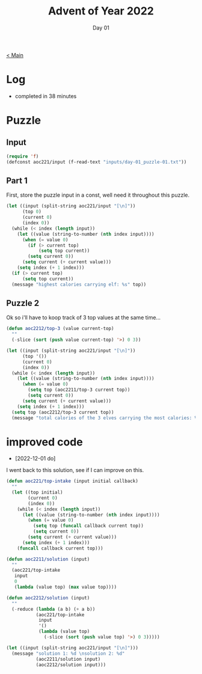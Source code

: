 #+TITLE: Advent of Year 2022
#+SUBTITLE: Day 01

[[file:README.org][< Main]]

* Log
- completed in 38 minutes
  
* Puzzle
** Input
#+begin_src emacs-lisp
(require 'f)
(defconst aoc221/input (f-read-text "inputs/day-01_puzzle-01.txt"))
#+end_src

#+RESULTS:
: aoc221/input

** Part 1
First, store the puzzle input in a const, well need it throughout this puzzle.

#+begin_src emacs-lisp
(let ((input (split-string aoc221/input "[\n]"))
      (top 0)
      (current 0)
      (index 0))
  (while (< index (length input))
    (let ((value (string-to-number (nth index input))))
      (when (= value 0)
        (if (> current top)
            (setq top current))
        (setq current 0))
      (setq current (+ current value)))
    (setq index (+ 1 index)))
  (if (> current top)
      (setq top current))
  (message "highest calories carrying elf: %s" top))  
#+end_src

#+RESULTS:
: highest calories carrying elf: 69281


** Puzzle 2
Ok so i'll have to koop track of 3 top values at the same time...

#+begin_src emacs-lisp
(defun aoc2212/top-3 (value current-top)
  ""
  (-slice (sort (push value current-top) '>) 0 3))

(let ((input (split-string aoc221/input "[\n]"))
      (top '())
      (current 0)
      (index 0))
  (while (< index (length input))
    (let ((value (string-to-number (nth index input))))
      (when (= value 0)
        (setq top (aoc2211/top-3 current top))
        (setq current 0))
      (setq current (+ current value)))
    (setq index (+ 1 index)))
  (setq top (aoc2212/top-3 current top))
  (message "total calories of the 3 elves carrying the most calories: %d" (-reduce '(lambda (a b ) (+ a b)) top)))
#+end_src

#+RESULTS:
: total calories of the 3 elves carrying the most calories: 201524


* improved code
- [2022-12-01 do]
I went back to this solution, see if I can improve on this.

#+begin_src emacs-lisp
(defun aoc221/top-intake (input initial callback)
  ""
  (let ((top initial)
        (current 0)
        (index 0))
    (while (< index (length input))
      (let ((value (string-to-number (nth index input))))
        (when (= value 0)
          (setq top (funcall callback current top))
          (setq current 0))
        (setq current (+ current value)))
      (setq index (+ 1 index)))
    (funcall callback current top)))

(defun aoc2211/solution (input)
  ""
  (aoc221/top-intake
   input
   0
   (lambda (value top) (max value top))))

(defun aoc2212/solution (input)
  ""
  (-reduce (lambda (a b) (+ a b))
           (aoc221/top-intake
            input
            '()
            (lambda (value top)
              (-slice (sort (push value top) '>) 0 3)))))

(let ((input (split-string aoc221/input "[\n]")))
  (message "solution 1: %d \nsolution 2: %d"
           (aoc2211/solution input)
           (aoc2212/solution input)))
#+end_src

#+RESULTS:
: solution 1: 69281 
: solution 2: 201524


